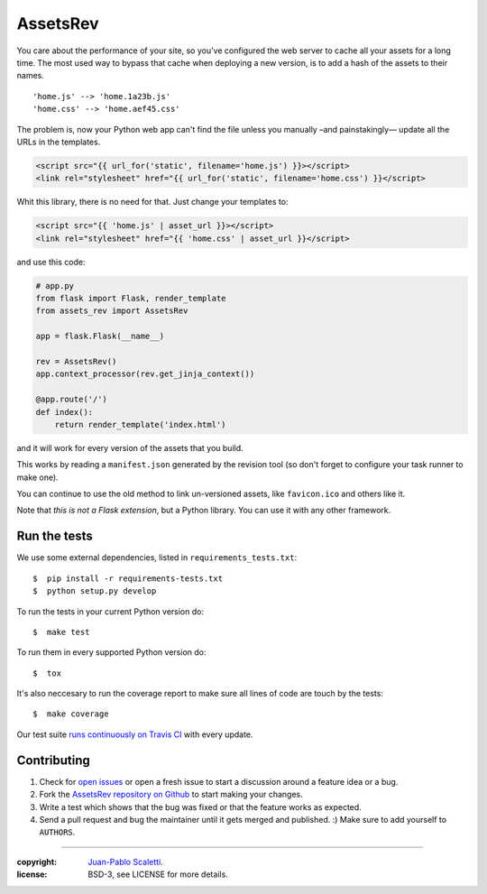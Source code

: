 ===========================
AssetsRev
===========================

.. image:: https://travis-ci.org/jpscaletti/assets-rev.svg?branch=master
   :target: https://travis-ci.org/jpscaletti/assets-rev
   :alt: Build Status

You care about the performance of your site, so you've configured the web server to cache all your assets for a long time. The most used way to bypass that cache when deploying a new version, is to add a hash of the assets to their names.
::
	'home.js' --> 'home.1a23b.js'
	'home.css' --> 'home.aef45.css'

The problem is, now your Python web app can't find the file unless you manually –and painstakingly— update all the URLs in the templates.

.. code:: jinja2

	<script src="{{ url_for('static', filename='home.js') }}></script>
	<link rel="stylesheet" href="{{ url_for('static', filename='home.css') }}</script>

Whit this library, there is no need for that. Just change your templates to:

.. code:: jinja2

	<script src="{{ 'home.js' | asset_url }}></script>
	<link rel="stylesheet" href="{{ 'home.css' | asset_url }}</script>

and use this code:

.. code:: python

	# app.py
	from flask import Flask, render_template
	from assets_rev import AssetsRev

	app = flask.Flask(__name__)

	rev = AssetsRev()
	app.context_processor(rev.get_jinja_context())

	@app.route('/')
	def index():
	    return render_template('index.html')

and it will work for every version of the assets that you build.

This works by reading a ``manifest.json`` generated by the revision tool (so don't forget to configure your task runner to make one).

You can continue to use the old method to link un-versioned assets, like ``favicon.ico`` and others like it.

Note that *this is not a Flask extension*, but a Python library. You can use it with any other framework.


Run the tests
======================

We use some external dependencies, listed in ``requirements_tests.txt``::

    $  pip install -r requirements-tests.txt
    $  python setup.py develop

To run the tests in your current Python version do::

    $  make test

To run them in every supported Python version do::

    $  tox

It's also neccesary to run the coverage report to make sure all lines of code
are touch by the tests::

    $  make coverage

Our test suite `runs continuously on Travis CI <https://travis-ci.org/jpscaletti/assets-rev>`_ with every update.


Contributing
======================

#. Check for `open issues <https://github.com/jpscaletti/assets-rev/issues>`_ or open
   a fresh issue to start a discussion around a feature idea or a bug.
#. Fork the `AssetsRev repository on Github <https://github.com/jpscaletti/assets-rev>`_
   to start making your changes.
#. Write a test which shows that the bug was fixed or that the feature works
   as expected.
#. Send a pull request and bug the maintainer until it gets merged and published.
   :) Make sure to add yourself to ``AUTHORS``.

______

:copyright: `Juan-Pablo Scaletti <http://jpscaletti.com/>`_.
:license: BSD-3, see LICENSE for more details.
